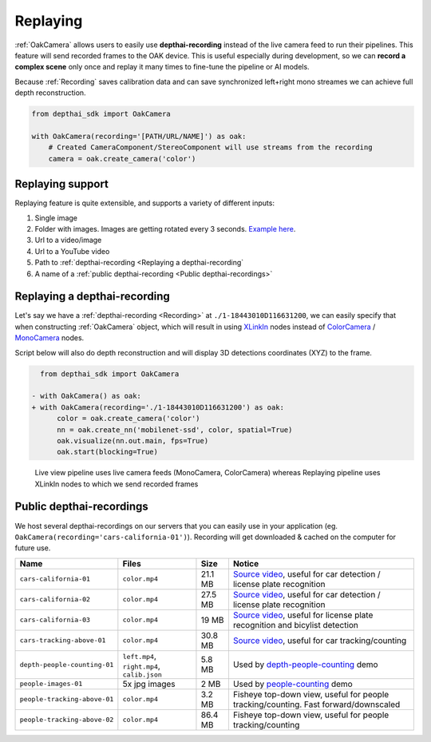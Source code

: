 Replaying
=========

:ref:`OakCamera` allows users to easily use **depthai-recording** instead of the live camera feed to run their pipelines. This feature will send
recorded frames to the OAK device. This is useful especially during development, so we can **record a complex scene** only once and replay it many times to fine-tune
the pipeline or AI models.

Because :ref:`Recording` saves calibration data and can save synchronized left+right mono streames we can achieve full depth reconstruction.

.. code-block:: python

    from depthai_sdk import OakCamera

    with OakCamera(recording='[PATH/URL/NAME]') as oak:
        # Created CameraComponent/StereoComponent will use streams from the recording
        camera = oak.create_camera('color')

Replaying support
#################

Replaying feature is quite extensible, and supports a variety of different inputs:

#. Single image
#. Folder with images. Images are getting rotated every 3 seconds. `Example here <https://github.com/luxonis/depthai-experiments/tree/master/gen2-people-counter>`__.
#. Url to a video/image
#. Url to a YouTube video
#. Path to :ref:`depthai-recording <Replaying a depthai-recording`
#. A name of a :ref:`public depthai-recording <Public depthai-recordings>`

Replaying a depthai-recording
#############################

Let's say we have a :ref:`depthai-recording <Recording>` at ``./1-18443010D116631200``, we can easily specify that when constructing :ref:`OakCamera` object,
which will result in using `XLinkIn <https://docs.luxonis.com/projects/api/en/latest/components/nodes/xlink_in/>`__ nodes instead of `ColorCamera <https://docs.luxonis.com/projects/api/en/latest/components/nodes/color_camera/>`__ /
`MonoCamera <https://docs.luxonis.com/projects/api/en/latest/components/nodes/mono_camera/>`__ nodes.

Script below will also do depth reconstruction and will display 3D detections coordinates (XYZ) to the frame.

.. code-block:: diff

    from depthai_sdk import OakCamera

  - with OakCamera() as oak:
  + with OakCamera(recording='./1-18443010D116631200') as oak:
        color = oak.create_camera('color')
        nn = oak.create_nn('mobilenet-ssd', color, spatial=True)
        oak.visualize(nn.out.main, fps=True)
        oak.start(blocking=True)

.. figure:: https://user-images.githubusercontent.com/18037362/193642506-76bd2d36-3ae8-4d0b-bbed-083a94463155.png

    Live view pipeline uses live camera feeds (MonoCamera, ColorCamera) whereas Replaying pipeline uses XLinkIn nodes to which we send recorded frames

Public depthai-recordings
#########################

We host several depthai-recordings on our servers that you can easily use in your
application (eg. ``OakCamera(recording='cars-california-01')``). Recording will get downloaded & cached on the computer for future use.

.. list-table::
   :header-rows: 1

   * - Name
     - Files
     - Size
     - Notice
   * - ``cars-california-01``
     - ``color.mp4``
     - 21.1 MB
     - `Source video <https://www.youtube.com/watch?v=whXnYIgT4P0>`__, useful for car detection / license plate recognition
   * - ``cars-california-02``
     - ``color.mp4``
     - 27.5 MB
     - `Source video <https://www.youtube.com/watch?v=whXnYIgT4P0>`__, useful for car detection / license plate recognition
   * - ``cars-california-03``
     - ``color.mp4``
     - 19 MB
     - `Source video <https://www.youtube.com/watch?v=whXnYIgT4P0>`__, useful for license plate recognition and bicylist detection
   * - ``cars-tracking-above-01``
     - ``color.mp4``
     - 30.8 MB
     - `Source video <https://www.youtube.com/watch?v=MNn9qKG2UFI>`__, useful for car tracking/counting
   * - ``depth-people-counting-01``
     - ``left.mp4``, ``right.mp4``, ``calib.json``
     - 5.8 MB
     - Used by `depth-people-counting <https://github.com/luxonis/depthai-experiments/tree/master/gen2-depth-people-counting>`__ demo
   * - ``people-images-01``
     - 5x jpg images
     - 2 MB
     - Used by `people-counting <https://github.com/luxonis/depthai-experiments/tree/master/gen2-people-counter>`__ demo
   * - ``people-tracking-above-01``
     - ``color.mp4``
     - 3.2 MB
     - Fisheye top-down view, useful for people tracking/counting. Fast forward/downscaled
   * - ``people-tracking-above-02``
     - ``color.mp4``
     - 86.4 MB
     - Fisheye top-down view, useful for people tracking/counting


..
    TODO: gif for each recording